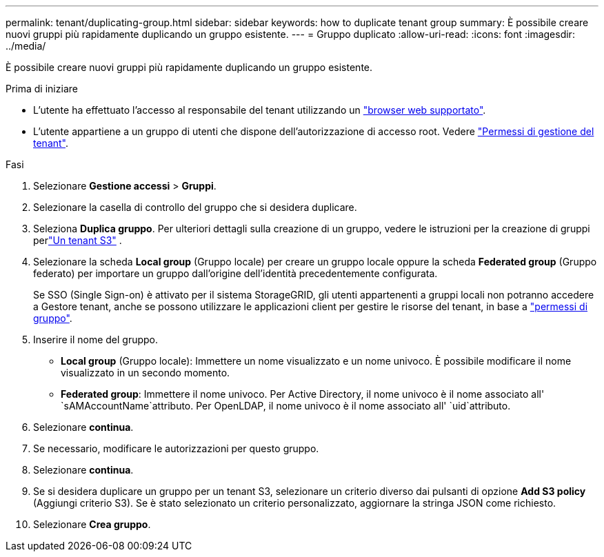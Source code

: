 ---
permalink: tenant/duplicating-group.html 
sidebar: sidebar 
keywords: how to duplicate tenant group 
summary: È possibile creare nuovi gruppi più rapidamente duplicando un gruppo esistente. 
---
= Gruppo duplicato
:allow-uri-read: 
:icons: font
:imagesdir: ../media/


[role="lead"]
È possibile creare nuovi gruppi più rapidamente duplicando un gruppo esistente.

.Prima di iniziare
* L'utente ha effettuato l'accesso al responsabile del tenant utilizzando un link:../admin/web-browser-requirements.html["browser web supportato"].
* L'utente appartiene a un gruppo di utenti che dispone dell'autorizzazione di accesso root. Vedere link:tenant-management-permissions.html["Permessi di gestione del tenant"].


.Fasi
. Selezionare *Gestione accessi* > *Gruppi*.
. Selezionare la casella di controllo del gruppo che si desidera duplicare.
. Seleziona *Duplica gruppo*.  Per ulteriori dettagli sulla creazione di un gruppo, vedere le istruzioni per la creazione di gruppi perlink:creating-groups-for-s3-tenant.html["Un tenant S3"] .
. Selezionare la scheda *Local group* (Gruppo locale) per creare un gruppo locale oppure la scheda *Federated group* (Gruppo federato) per importare un gruppo dall'origine dell'identità precedentemente configurata.
+
Se SSO (Single Sign-on) è attivato per il sistema StorageGRID, gli utenti appartenenti a gruppi locali non potranno accedere a Gestore tenant, anche se possono utilizzare le applicazioni client per gestire le risorse del tenant, in base a link:tenant-management-permissions.html["permessi di gruppo"].

. Inserire il nome del gruppo.
+
** *Local group* (Gruppo locale): Immettere un nome visualizzato e un nome univoco. È possibile modificare il nome visualizzato in un secondo momento.
** *Federated group*: Immettere il nome univoco. Per Active Directory, il nome univoco è il nome associato all' `sAMAccountName`attributo. Per OpenLDAP, il nome univoco è il nome associato all' `uid`attributo.


. Selezionare *continua*.
. Se necessario, modificare le autorizzazioni per questo gruppo.
. Selezionare *continua*.
. Se si desidera duplicare un gruppo per un tenant S3, selezionare un criterio diverso dai pulsanti di opzione *Add S3 policy* (Aggiungi criterio S3). Se è stato selezionato un criterio personalizzato, aggiornare la stringa JSON come richiesto.
. Selezionare *Crea gruppo*.

